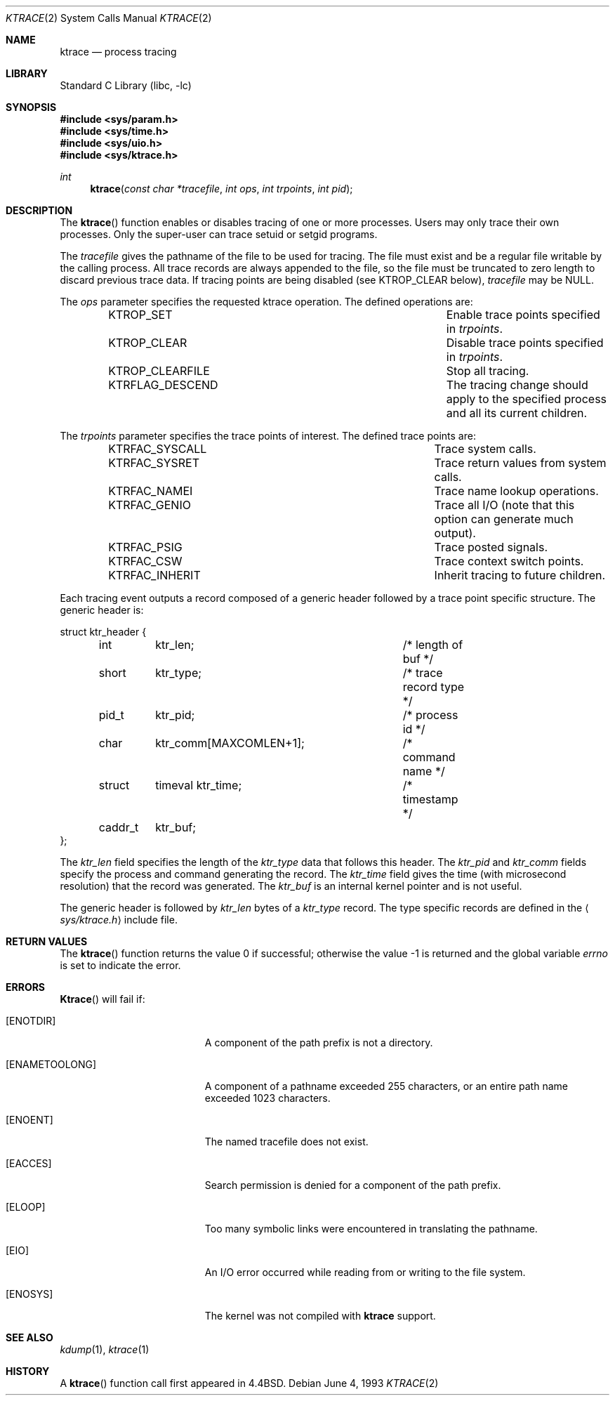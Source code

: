 .\" Copyright (c) 1993
.\"	The Regents of the University of California.  All rights reserved.
.\"
.\" Redistribution and use in source and binary forms, with or without
.\" modification, are permitted provided that the following conditions
.\" are met:
.\" 1. Redistributions of source code must retain the above copyright
.\"    notice, this list of conditions and the following disclaimer.
.\" 2. Redistributions in binary form must reproduce the above copyright
.\"    notice, this list of conditions and the following disclaimer in the
.\"    documentation and/or other materials provided with the distribution.
.\" 3. All advertising materials mentioning features or use of this software
.\"    must display the following acknowledgement:
.\"	This product includes software developed by the University of
.\"	California, Berkeley and its contributors.
.\" 4. Neither the name of the University nor the names of its contributors
.\"    may be used to endorse or promote products derived from this software
.\"    without specific prior written permission.
.\"
.\" THIS SOFTWARE IS PROVIDED BY THE REGENTS AND CONTRIBUTORS ``AS IS'' AND
.\" ANY EXPRESS OR IMPLIED WARRANTIES, INCLUDING, BUT NOT LIMITED TO, THE
.\" IMPLIED WARRANTIES OF MERCHANTABILITY AND FITNESS FOR A PARTICULAR PURPOSE
.\" ARE DISCLAIMED.  IN NO EVENT SHALL THE REGENTS OR CONTRIBUTORS BE LIABLE
.\" FOR ANY DIRECT, INDIRECT, INCIDENTAL, SPECIAL, EXEMPLARY, OR CONSEQUENTIAL
.\" DAMAGES (INCLUDING, BUT NOT LIMITED TO, PROCUREMENT OF SUBSTITUTE GOODS
.\" OR SERVICES; LOSS OF USE, DATA, OR PROFITS; OR BUSINESS INTERRUPTION)
.\" HOWEVER CAUSED AND ON ANY THEORY OF LIABILITY, WHETHER IN CONTRACT, STRICT
.\" LIABILITY, OR TORT (INCLUDING NEGLIGENCE OR OTHERWISE) ARISING IN ANY WAY
.\" OUT OF THE USE OF THIS SOFTWARE, EVEN IF ADVISED OF THE POSSIBILITY OF
.\" SUCH DAMAGE.
.\"
.\"     @(#)ktrace.2	8.1 (Berkeley) 6/4/93
.\" $FreeBSD: src/lib/libc/sys/ktrace.2,v 1.17 2001/10/01 16:09:02 ru Exp $
.\"
.Dd June 4, 1993
.Dt KTRACE 2
.Os
.Sh NAME
.Nm ktrace
.Nd process tracing
.Sh LIBRARY
.Lb libc
.Sh SYNOPSIS
.In sys/param.h
.In sys/time.h
.In sys/uio.h
.In sys/ktrace.h
.Ft int
.Fn ktrace "const char *tracefile" "int ops" "int trpoints" "int pid"
.Sh DESCRIPTION
The
.Fn ktrace
function enables or disables tracing of one or more processes.
Users may only trace their own processes.
Only the super-user can trace setuid or setgid programs.
.Pp
The
.Fa tracefile
gives the pathname of the file to be used for tracing.
The file must exist and be a regular file writable by the calling process.
All trace records are always appended to the file,
so the file must be truncated to zero length to discard
previous trace data.
If tracing points are being disabled (see KTROP_CLEAR below),
.Fa tracefile
may be NULL.
.Pp
The
.Fa ops
parameter specifies the requested ktrace operation.
The defined operations are:
.Bl -column KTRFLAG_DESCENDXXX -offset indent
.It "KTROP_SET	Enable trace points specified in"
.Fa trpoints .
.It "KTROP_CLEAR	Disable trace points specified in
.Fa trpoints .
.It "KTROP_CLEARFILE	Stop all tracing."
.It "KTRFLAG_DESCEND	The tracing change should apply to the"
specified process and all its current children.
.El
.Pp
The
.Fa trpoints
parameter specifies the trace points of interest.
The defined trace points are:
.Bl -column KTRFAC_SYSCALLXXX -offset indent
.It "KTRFAC_SYSCALL	Trace system calls."
.It "KTRFAC_SYSRET	Trace return values from system calls."
.It "KTRFAC_NAMEI	Trace name lookup operations."
.It "KTRFAC_GENIO	Trace all I/O (note that this option can"
generate much output).
.It "KTRFAC_PSIG	Trace posted signals."
.It "KTRFAC_CSW	Trace context switch points."
.It "KTRFAC_INHERIT	Inherit tracing to future children."
.El
.Pp
Each tracing event outputs a record composed of a generic header
followed by a trace point specific structure.
The generic header is:
.Bd -literal
struct ktr_header {
	int	ktr_len;		/* length of buf */
	short	ktr_type;		/* trace record type */
	pid_t	ktr_pid;		/* process id */
	char	ktr_comm[MAXCOMLEN+1];	/* command name */
	struct	timeval ktr_time;	/* timestamp */
	caddr_t	ktr_buf;
};
.Ed
.Pp
The
.Va ktr_len
field specifies the length of the
.Va ktr_type
data that follows this header.
The
.Va ktr_pid
and
.Va ktr_comm
fields specify the process and command generating the record.
The
.Va ktr_time
field gives the time (with microsecond resolution)
that the record was generated.
The
.Va ktr_buf
is an internal kernel pointer and is not useful.
.Pp
The generic header is followed by
.Va ktr_len
bytes of a
.Va ktr_type
record.
The type specific records are defined in the
.Aq Pa sys/ktrace.h
include file.
.Sh RETURN VALUES
.Rv -std ktrace
.Sh ERRORS
.Fn Ktrace
will fail if:
.Bl -tag -width Er
.It Bq Er ENOTDIR
A component of the path prefix is not a directory.
.It Bq Er ENAMETOOLONG
A component of a pathname exceeded 255 characters,
or an entire path name exceeded 1023 characters.
.It Bq Er ENOENT
The named tracefile does not exist.
.It Bq Er EACCES
Search permission is denied for a component of the path prefix.
.It Bq Er ELOOP
Too many symbolic links were encountered in translating the pathname.
.It Bq Er EIO
An I/O error occurred while reading from or writing to the file system.
.It Bq Er ENOSYS
The kernel was not compiled with
.Nm
support.
.El
.Sh SEE ALSO
.Xr kdump 1 ,
.Xr ktrace 1
.Sh HISTORY
A
.Fn ktrace
function call first appeared in
.Bx 4.4 .
